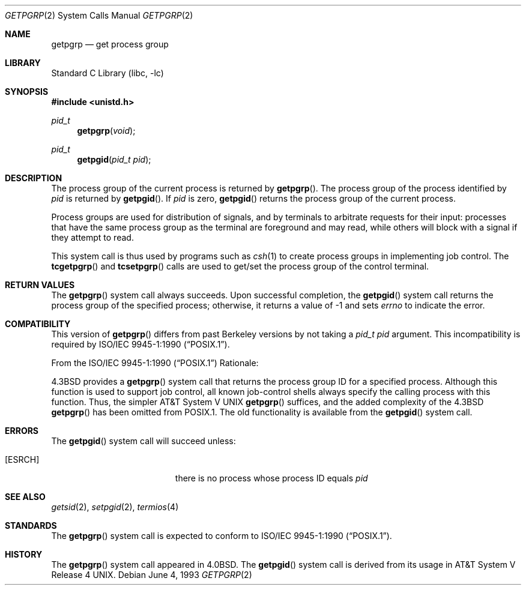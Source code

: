 .\" Copyright (c) 1983, 1991, 1993
.\"	The Regents of the University of California.  All rights reserved.
.\"
.\" Redistribution and use in source and binary forms, with or without
.\" modification, are permitted provided that the following conditions
.\" are met:
.\" 1. Redistributions of source code must retain the above copyright
.\"    notice, this list of conditions and the following disclaimer.
.\" 2. Redistributions in binary form must reproduce the above copyright
.\"    notice, this list of conditions and the following disclaimer in the
.\"    documentation and/or other materials provided with the distribution.
.\" 3. Neither the name of the University nor the names of its contributors
.\"    may be used to endorse or promote products derived from this software
.\"    without specific prior written permission.
.\"
.\" THIS SOFTWARE IS PROVIDED BY THE REGENTS AND CONTRIBUTORS ``AS IS'' AND
.\" ANY EXPRESS OR IMPLIED WARRANTIES, INCLUDING, BUT NOT LIMITED TO, THE
.\" IMPLIED WARRANTIES OF MERCHANTABILITY AND FITNESS FOR A PARTICULAR PURPOSE
.\" ARE DISCLAIMED.  IN NO EVENT SHALL THE REGENTS OR CONTRIBUTORS BE LIABLE
.\" FOR ANY DIRECT, INDIRECT, INCIDENTAL, SPECIAL, EXEMPLARY, OR CONSEQUENTIAL
.\" DAMAGES (INCLUDING, BUT NOT LIMITED TO, PROCUREMENT OF SUBSTITUTE GOODS
.\" OR SERVICES; LOSS OF USE, DATA, OR PROFITS; OR BUSINESS INTERRUPTION)
.\" HOWEVER CAUSED AND ON ANY THEORY OF LIABILITY, WHETHER IN CONTRACT, STRICT
.\" LIABILITY, OR TORT (INCLUDING NEGLIGENCE OR OTHERWISE) ARISING IN ANY WAY
.\" OUT OF THE USE OF THIS SOFTWARE, EVEN IF ADVISED OF THE POSSIBILITY OF
.\" SUCH DAMAGE.
.\"
.\"     @(#)getpgrp.2	8.1 (Berkeley) 6/4/93
.\" $FreeBSD: releng/12.0/lib/libc/sys/getpgrp.2 314436 2017-02-28 23:42:47Z imp $
.\"
.Dd June 4, 1993
.Dt GETPGRP 2
.Os
.Sh NAME
.Nm getpgrp
.Nd get process group
.Sh LIBRARY
.Lb libc
.Sh SYNOPSIS
.In unistd.h
.Ft pid_t
.Fn getpgrp void
.Ft pid_t
.Fn getpgid "pid_t pid"
.Sh DESCRIPTION
The process group of the current process is returned by
.Fn getpgrp .
The process group of the process identified by
.Fa pid
is returned by
.Fn getpgid .
If
.Fa pid
is zero,
.Fn getpgid
returns the process group of the current process.
.Pp
Process groups are used for distribution of signals, and
by terminals to arbitrate requests for their input: processes
that have the same process group as the terminal are foreground
and may read, while others will block with a signal if they attempt
to read.
.Pp
This system call is thus used by programs such as
.Xr csh 1
to create
process groups
in implementing job control.
The
.Fn tcgetpgrp
and
.Fn tcsetpgrp
calls
are used to get/set the process group of the control terminal.
.Sh RETURN VALUES
The
.Fn getpgrp
system call always succeeds.
Upon successful completion, the
.Fn getpgid
system call returns the process group of the specified process;
otherwise, it returns a value of \-1 and sets
.Va errno
to indicate the error.
.Sh COMPATIBILITY
This version of
.Fn getpgrp
differs from past Berkeley versions by not taking a
.Fa "pid_t pid"
argument.
This incompatibility is required by
.St -p1003.1-90 .
.Pp
From the
.St -p1003.1-90
Rationale:
.Pp
.Bx 4.3
provides a
.Fn getpgrp
system call that returns the process group ID for a specified process.
Although this function is used to support job control, all known
job-control shells always specify the calling process with this
function.
Thus, the simpler
.At V
.Fn getpgrp
suffices, and the added complexity of the
.Bx 4.3
.Fn getpgrp
has been omitted from POSIX.1.
The old functionality is available from the
.Fn getpgid
system call.
.Sh ERRORS
The
.Fn getpgid
system call
will succeed unless:
.Bl -tag -width Er
.It Bq Er ESRCH
there is no process whose process ID equals
.Fa pid
.El
.Sh SEE ALSO
.Xr getsid 2 ,
.Xr setpgid 2 ,
.Xr termios 4
.Sh STANDARDS
The
.Fn getpgrp
system call is expected to conform to
.St -p1003.1-90 .
.Sh HISTORY
The
.Fn getpgrp
system call appeared in
.Bx 4.0 .
The
.Fn getpgid
system call is derived from its usage in
.At V.4 .
